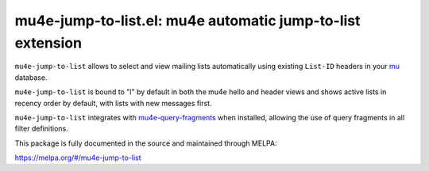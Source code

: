 mu4e-jump-to-list.el: mu4e automatic jump-to-list extension
===========================================================

``mu4e-jump-to-list`` allows to select and view mailing lists
automatically using existing ``List-ID`` headers in your mu_ database.

``mu4e-jump-to-list`` is bound to "l" by default in both the mu4e hello
and header views and shows active lists in recency order by default,
with lists with new messages first.

``mu4e-jump-to-list`` integrates with mu4e-query-fragments_ when
installed, allowing the use of query fragments in all filter
definitions.

This package is fully documented in the source and maintained through MELPA:

https://melpa.org/#/mu4e-jump-to-list

.. _mu: http://www.djcbsoftware.nl/code/mu/
.. _mu4e-query-fragments: https://melpa.org/#/mu4e-query-fragments
